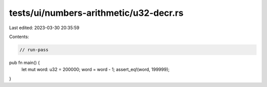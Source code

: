 tests/ui/numbers-arithmetic/u32-decr.rs
=======================================

Last edited: 2023-03-30 20:35:59

Contents:

.. code-block:: rs

    // run-pass




pub fn main() {
    let mut word: u32 = 200000;
    word = word - 1;
    assert_eq!(word, 199999);
}


